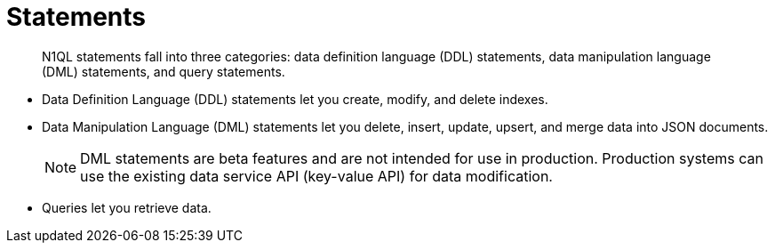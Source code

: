 = Statements
:page-type: concept

[abstract]
N1QL statements fall into three categories: data definition language (DDL) statements, data manipulation language (DML) statements, and query statements.

* Data Definition Language (DDL) statements let you create, modify, and delete indexes.
* Data Manipulation Language (DML) statements let you delete, insert, update, upsert, and merge data into JSON documents.
+
NOTE: DML statements are beta features and are not intended for use in production.
Production systems can use the existing data service API (key-value API) for data modification.

* Queries let you retrieve data.
